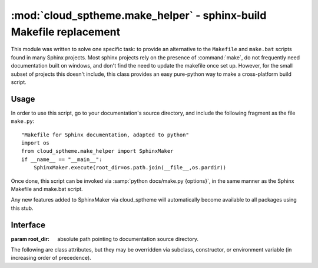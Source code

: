 ====================================================================
:mod:`cloud_sptheme.make_helper` - sphinx-build Makefile replacement
====================================================================

.. module:: cloud_sptheme.make_helper
    :synopsis: sphinx-build Makefile replacement

This module was written to solve one specific task:
to provide an alternative to the ``Makefile`` and ``make.bat`` scripts
found in many Sphinx projects. Most sphinx projects rely on the presence
of :command:`make`, do not frequently need documentation built on windows,
and don't find the need to update the makefile once set up. However,
for the small subset of projects this doesn't include, this class
provides an easy pure-python way to make a cross-platform build script.

Usage
=====
In order to use this script, go to your documentation's source directory,
and include the following fragment as the file ``make.py``::

    "Makefile for Sphinx documentation, adapted to python"
    import os
    from cloud_sptheme.make_helper import SphinxMaker
    if __name__ == "__main__":
        SphinxMaker.execute(root_dir=os.path.join(__file__,os.pardir))

Once done, this script can be invoked via :samp:`python docs/make.py {options}`,
in the same manner as the Sphinx Makefile and make.bat script.

Any new features added to SphinxMaker via cloud_sptheme will automatically become
available to all packages using this stub.

Interface
=========

.. class:: SphinxMaker(root_dir=None)

    :param root_dir:
        absolute path pointing to documentation source directory.

    The following are class attributes, but they may be
    overridden via subclass, constructor, or environment variable
    (in increasing order of precedence).

    .. attribute:: BUILD

        the build directory. this defaults to ``_build``,

    .. attribute:: SPHINXBUILD

        path to sphinx-build script, defaults to ``sphinx-build``.

    .. attribute:: PAPER

        paper size for latex, defaults to ``letter``.

    .. attribute:: SERVEHTML_PORT

        port for ``servehtml`` to launch a webserver on, defaults to 8000.

.. todo::

    SphinxMaker does not currently include all the build targets that sphinx-quickstart's Makefile contains,
    this should be fixed.

    SphinxMaker may currently contain some assumptions which don't apply to some sphinx project layouts,
    these should be identified and made configurable.
